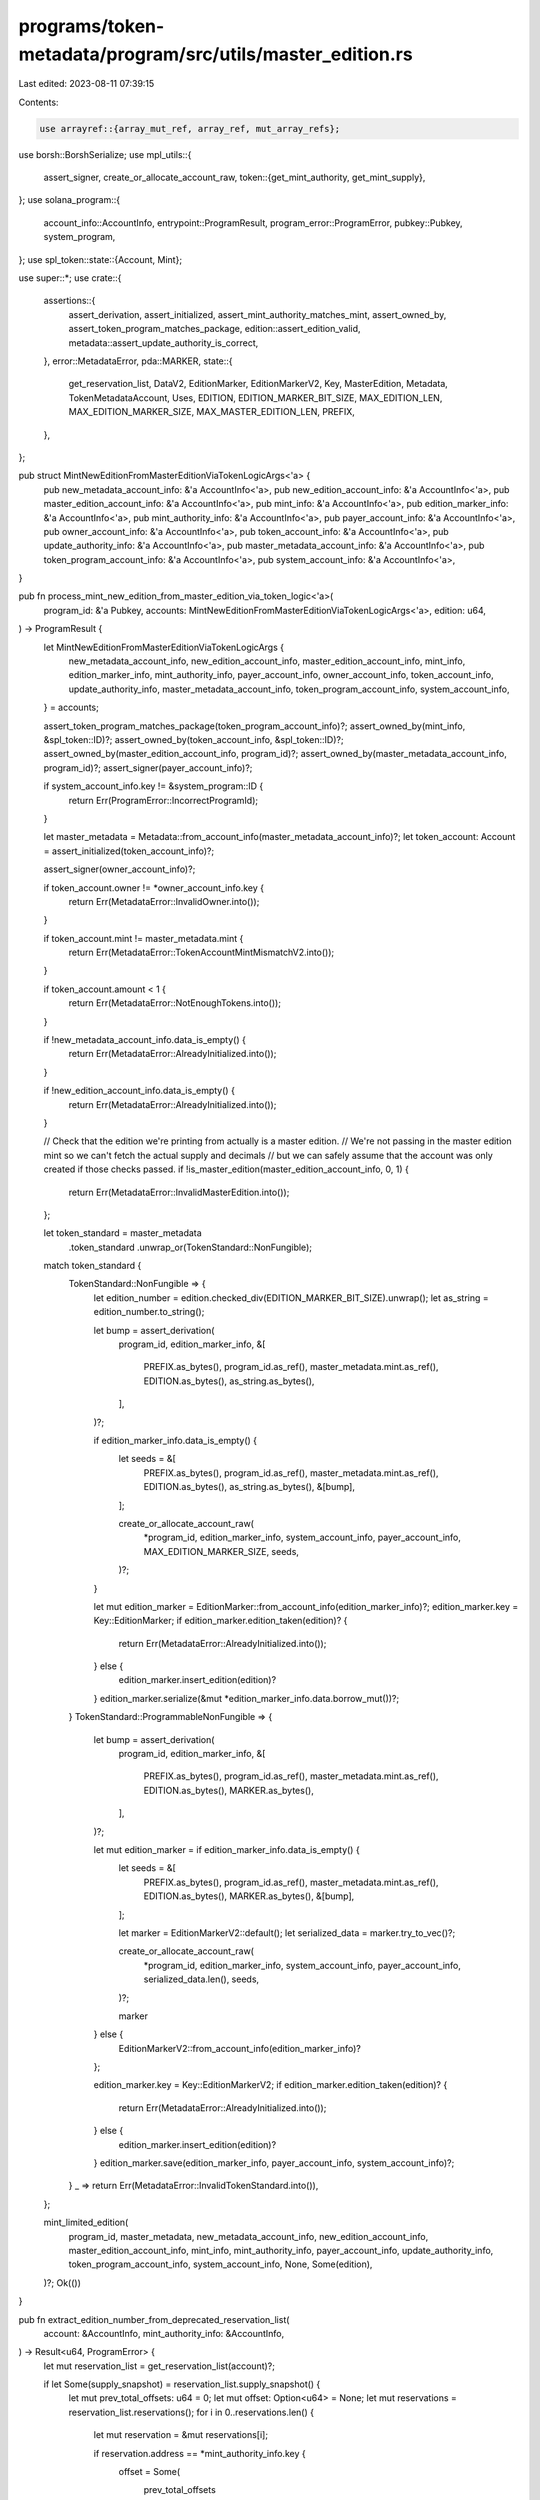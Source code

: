 programs/token-metadata/program/src/utils/master_edition.rs
===========================================================

Last edited: 2023-08-11 07:39:15

Contents:

.. code-block:: rs

    use arrayref::{array_mut_ref, array_ref, mut_array_refs};
use borsh::BorshSerialize;
use mpl_utils::{
    assert_signer, create_or_allocate_account_raw,
    token::{get_mint_authority, get_mint_supply},
};
use solana_program::{
    account_info::AccountInfo, entrypoint::ProgramResult, program_error::ProgramError,
    pubkey::Pubkey, system_program,
};
use spl_token::state::{Account, Mint};

use super::*;
use crate::{
    assertions::{
        assert_derivation, assert_initialized, assert_mint_authority_matches_mint, assert_owned_by,
        assert_token_program_matches_package, edition::assert_edition_valid,
        metadata::assert_update_authority_is_correct,
    },
    error::MetadataError,
    pda::MARKER,
    state::{
        get_reservation_list, DataV2, EditionMarker, EditionMarkerV2, Key, MasterEdition, Metadata,
        TokenMetadataAccount, Uses, EDITION, EDITION_MARKER_BIT_SIZE, MAX_EDITION_LEN,
        MAX_EDITION_MARKER_SIZE, MAX_MASTER_EDITION_LEN, PREFIX,
    },
};

pub struct MintNewEditionFromMasterEditionViaTokenLogicArgs<'a> {
    pub new_metadata_account_info: &'a AccountInfo<'a>,
    pub new_edition_account_info: &'a AccountInfo<'a>,
    pub master_edition_account_info: &'a AccountInfo<'a>,
    pub mint_info: &'a AccountInfo<'a>,
    pub edition_marker_info: &'a AccountInfo<'a>,
    pub mint_authority_info: &'a AccountInfo<'a>,
    pub payer_account_info: &'a AccountInfo<'a>,
    pub owner_account_info: &'a AccountInfo<'a>,
    pub token_account_info: &'a AccountInfo<'a>,
    pub update_authority_info: &'a AccountInfo<'a>,
    pub master_metadata_account_info: &'a AccountInfo<'a>,
    pub token_program_account_info: &'a AccountInfo<'a>,
    pub system_account_info: &'a AccountInfo<'a>,
}

pub fn process_mint_new_edition_from_master_edition_via_token_logic<'a>(
    program_id: &'a Pubkey,
    accounts: MintNewEditionFromMasterEditionViaTokenLogicArgs<'a>,
    edition: u64,
) -> ProgramResult {
    let MintNewEditionFromMasterEditionViaTokenLogicArgs {
        new_metadata_account_info,
        new_edition_account_info,
        master_edition_account_info,
        mint_info,
        edition_marker_info,
        mint_authority_info,
        payer_account_info,
        owner_account_info,
        token_account_info,
        update_authority_info,
        master_metadata_account_info,
        token_program_account_info,
        system_account_info,
    } = accounts;

    assert_token_program_matches_package(token_program_account_info)?;
    assert_owned_by(mint_info, &spl_token::ID)?;
    assert_owned_by(token_account_info, &spl_token::ID)?;
    assert_owned_by(master_edition_account_info, program_id)?;
    assert_owned_by(master_metadata_account_info, program_id)?;
    assert_signer(payer_account_info)?;

    if system_account_info.key != &system_program::ID {
        return Err(ProgramError::IncorrectProgramId);
    }

    let master_metadata = Metadata::from_account_info(master_metadata_account_info)?;
    let token_account: Account = assert_initialized(token_account_info)?;

    assert_signer(owner_account_info)?;

    if token_account.owner != *owner_account_info.key {
        return Err(MetadataError::InvalidOwner.into());
    }

    if token_account.mint != master_metadata.mint {
        return Err(MetadataError::TokenAccountMintMismatchV2.into());
    }

    if token_account.amount < 1 {
        return Err(MetadataError::NotEnoughTokens.into());
    }

    if !new_metadata_account_info.data_is_empty() {
        return Err(MetadataError::AlreadyInitialized.into());
    }

    if !new_edition_account_info.data_is_empty() {
        return Err(MetadataError::AlreadyInitialized.into());
    }

    // Check that the edition we're printing from actually is a master edition.
    // We're not passing in the master edition mint so we can't fetch the actual supply and decimals
    // but we can safely assume that the account was only created if those checks passed.
    if !is_master_edition(master_edition_account_info, 0, 1) {
        return Err(MetadataError::InvalidMasterEdition.into());
    };

    let token_standard = master_metadata
        .token_standard
        .unwrap_or(TokenStandard::NonFungible);
    match token_standard {
        TokenStandard::NonFungible => {
            let edition_number = edition.checked_div(EDITION_MARKER_BIT_SIZE).unwrap();
            let as_string = edition_number.to_string();

            let bump = assert_derivation(
                program_id,
                edition_marker_info,
                &[
                    PREFIX.as_bytes(),
                    program_id.as_ref(),
                    master_metadata.mint.as_ref(),
                    EDITION.as_bytes(),
                    as_string.as_bytes(),
                ],
            )?;

            if edition_marker_info.data_is_empty() {
                let seeds = &[
                    PREFIX.as_bytes(),
                    program_id.as_ref(),
                    master_metadata.mint.as_ref(),
                    EDITION.as_bytes(),
                    as_string.as_bytes(),
                    &[bump],
                ];

                create_or_allocate_account_raw(
                    *program_id,
                    edition_marker_info,
                    system_account_info,
                    payer_account_info,
                    MAX_EDITION_MARKER_SIZE,
                    seeds,
                )?;
            }

            let mut edition_marker = EditionMarker::from_account_info(edition_marker_info)?;
            edition_marker.key = Key::EditionMarker;
            if edition_marker.edition_taken(edition)? {
                return Err(MetadataError::AlreadyInitialized.into());
            } else {
                edition_marker.insert_edition(edition)?
            }
            edition_marker.serialize(&mut *edition_marker_info.data.borrow_mut())?;
        }
        TokenStandard::ProgrammableNonFungible => {
            let bump = assert_derivation(
                program_id,
                edition_marker_info,
                &[
                    PREFIX.as_bytes(),
                    program_id.as_ref(),
                    master_metadata.mint.as_ref(),
                    EDITION.as_bytes(),
                    MARKER.as_bytes(),
                ],
            )?;

            let mut edition_marker = if edition_marker_info.data_is_empty() {
                let seeds = &[
                    PREFIX.as_bytes(),
                    program_id.as_ref(),
                    master_metadata.mint.as_ref(),
                    EDITION.as_bytes(),
                    MARKER.as_bytes(),
                    &[bump],
                ];

                let marker = EditionMarkerV2::default();
                let serialized_data = marker.try_to_vec()?;

                create_or_allocate_account_raw(
                    *program_id,
                    edition_marker_info,
                    system_account_info,
                    payer_account_info,
                    serialized_data.len(),
                    seeds,
                )?;

                marker
            } else {
                EditionMarkerV2::from_account_info(edition_marker_info)?
            };

            edition_marker.key = Key::EditionMarkerV2;
            if edition_marker.edition_taken(edition)? {
                return Err(MetadataError::AlreadyInitialized.into());
            } else {
                edition_marker.insert_edition(edition)?
            }
            edition_marker.save(edition_marker_info, payer_account_info, system_account_info)?;
        }
        _ => return Err(MetadataError::InvalidTokenStandard.into()),
    };

    mint_limited_edition(
        program_id,
        master_metadata,
        new_metadata_account_info,
        new_edition_account_info,
        master_edition_account_info,
        mint_info,
        mint_authority_info,
        payer_account_info,
        update_authority_info,
        token_program_account_info,
        system_account_info,
        None,
        Some(edition),
    )?;
    Ok(())
}

pub fn extract_edition_number_from_deprecated_reservation_list(
    account: &AccountInfo,
    mint_authority_info: &AccountInfo,
) -> Result<u64, ProgramError> {
    let mut reservation_list = get_reservation_list(account)?;

    if let Some(supply_snapshot) = reservation_list.supply_snapshot() {
        let mut prev_total_offsets: u64 = 0;
        let mut offset: Option<u64> = None;
        let mut reservations = reservation_list.reservations();
        for i in 0..reservations.len() {
            let mut reservation = &mut reservations[i];

            if reservation.address == *mint_authority_info.key {
                offset = Some(
                    prev_total_offsets
                        .checked_add(reservation.spots_remaining)
                        .ok_or(MetadataError::NumericalOverflowError)?,
                );
                // You get your editions in reverse order but who cares, saves a byte
                reservation.spots_remaining = reservation
                    .spots_remaining
                    .checked_sub(1)
                    .ok_or(MetadataError::NumericalOverflowError)?;

                reservation_list.set_reservations(reservations)?;
                reservation_list.save(account)?;
                break;
            }

            if reservation.address == solana_program::system_program::ID {
                // This is an anchor point in the array...it means we reset our math to
                // this offset because we may be missing information in between this point and
                // the points before it.
                prev_total_offsets = reservation.total_spots;
            } else {
                prev_total_offsets = prev_total_offsets
                    .checked_add(reservation.total_spots)
                    .ok_or(MetadataError::NumericalOverflowError)?;
            }
        }

        match offset {
            Some(val) => Ok(supply_snapshot
                .checked_add(val)
                .ok_or(MetadataError::NumericalOverflowError)?),
            None => Err(MetadataError::AddressNotInReservation.into()),
        }
    } else {
        Err(MetadataError::ReservationNotSet.into())
    }
}

pub fn calculate_edition_number(
    mint_authority_info: &AccountInfo,
    reservation_list_info: Option<&AccountInfo>,
    edition_override: Option<u64>,
    me_supply: u64,
) -> Result<u64, ProgramError> {
    let edition = match reservation_list_info {
        Some(account) => {
            extract_edition_number_from_deprecated_reservation_list(account, mint_authority_info)?
        }
        None => {
            if let Some(edit) = edition_override {
                edit
            } else {
                me_supply
                    .checked_add(1)
                    .ok_or(MetadataError::NumericalOverflowError)?
            }
        }
    };

    Ok(edition)
}

fn get_max_supply_off_master_edition(
    master_edition_account_info: &AccountInfo,
) -> Result<Option<u64>, ProgramError> {
    let data = master_edition_account_info.try_borrow_data()?;
    // this is an option, 9 bytes, first is 0 means is none
    if data[9] == 0 {
        Ok(None)
    } else {
        let amount_data = array_ref![data, 10, 8];
        Ok(Some(u64::from_le_bytes(*amount_data)))
    }
}

pub fn get_supply_off_master_edition(
    master_edition_account_info: &AccountInfo,
) -> Result<u64, ProgramError> {
    let data = master_edition_account_info.try_borrow_data()?;
    // this is an option, 9 bytes, first is 0 means is none

    let amount_data = array_ref![data, 1, 8];
    Ok(u64::from_le_bytes(*amount_data))
}

pub fn calculate_supply_change<'a>(
    master_edition_account_info: &AccountInfo<'a>,
    reservation_list_info: Option<&AccountInfo<'a>>,
    edition_override: Option<u64>,
    current_supply: u64,
) -> ProgramResult {
    // Reservation lists are deprecated.
    if reservation_list_info.is_some() {
        return Err(MetadataError::ReservationListDeprecated.into());
    }

    // This function requires passing in the edition number.
    if edition_override.is_none() {
        return Err(MetadataError::EditionOverrideCannotBeZero.into());
    }

    let edition = edition_override.unwrap();

    if edition == 0 {
        return Err(MetadataError::EditionOverrideCannotBeZero.into());
    }

    let max_supply = get_max_supply_off_master_edition(master_edition_account_info)?;

    // Previously, the code used edition override to set the supply to the highest edition number minted,
    // instead of properly tracking the supply.
    // Now, we increment this by one if the edition number is less than the max supply.
    // This allows users to mint out missing edition numbers that are less than the supply, but
    // tracks the supply correctly for new Master Editions.
    let new_supply = if let Some(max_supply) = max_supply {
        // We should never be able to mint an edition number that is greater than the max supply.
        if edition > max_supply {
            return Err(MetadataError::EditionNumberGreaterThanMaxSupply.into());
        }

        // If the current supply is less than the max supply, then we can mint another addition so we increment the supply.
        if current_supply < max_supply {
            current_supply
                .checked_add(1)
                .ok_or(MetadataError::NumericalOverflowError)?
        }
        // If it's the same as max supply, we don't increment, but we return the supply
        // so we can mint out missing edition numbers in old editions that use the previous
        // edition override logic.
        //
        // The EditionMarker bitmask ensures we don't remint the same number twice.
        else {
            current_supply
        }
    }
    // With no max supply we can increment each time.
    else {
        current_supply
            .checked_add(1)
            .ok_or(MetadataError::NumericalOverflowError)?
    };

    // Doing old school serialization to protect CPU credits.
    let edition_data = &mut master_edition_account_info.data.borrow_mut();
    let output = array_mut_ref![edition_data, 0, MAX_MASTER_EDITION_LEN];

    let (_key, supply, _the_rest) = mut_array_refs![output, 1, 8, 273];
    *supply = new_supply.to_le_bytes();

    Ok(())
}

#[allow(clippy::too_many_arguments)]
pub fn mint_limited_edition<'a>(
    program_id: &'a Pubkey,
    master_metadata: Metadata,
    new_metadata_account_info: &'a AccountInfo<'a>,
    new_edition_account_info: &'a AccountInfo<'a>,
    master_edition_account_info: &'a AccountInfo<'a>,
    mint_info: &'a AccountInfo<'a>,
    mint_authority_info: &'a AccountInfo<'a>,
    payer_account_info: &'a AccountInfo<'a>,
    update_authority_info: &'a AccountInfo<'a>,
    token_program_account_info: &'a AccountInfo<'a>,
    system_account_info: &'a AccountInfo<'a>,
    // Only present with MasterEditionV1 calls, if present, use edition based off address in res list,
    // otherwise, pull off the top
    reservation_list_info: Option<&'a AccountInfo<'a>>,
    // Only present with MasterEditionV2 calls, if present, means
    // directing to a specific version, otherwise just pull off the top
    edition_override: Option<u64>,
) -> ProgramResult {
    let me_supply = get_supply_off_master_edition(master_edition_account_info)?;
    let mint_authority = get_mint_authority(mint_info)?;
    let mint_supply = get_mint_supply(mint_info)?;
    let mint_decimals = get_mint_decimals(mint_info)?;
    assert_mint_authority_matches_mint(&mint_authority, mint_authority_info)?;

    assert_edition_valid(
        program_id,
        &master_metadata.mint,
        master_edition_account_info,
    )?;

    let edition_seeds = &[
        PREFIX.as_bytes(),
        program_id.as_ref(),
        mint_info.key.as_ref(),
        EDITION.as_bytes(),
    ];
    let (edition_key, bump_seed) = Pubkey::find_program_address(edition_seeds, program_id);
    if edition_key != *new_edition_account_info.key {
        return Err(MetadataError::InvalidEditionKey.into());
    }

    if reservation_list_info.is_some() && edition_override.is_some() {
        return Err(MetadataError::InvalidOperation.into());
    }
    calculate_supply_change(
        master_edition_account_info,
        reservation_list_info,
        edition_override,
        me_supply,
    )?;

    if mint_supply != 1 {
        return Err(MetadataError::EditionsMustHaveExactlyOneToken.into());
    }
    if mint_decimals != 0 {
        return Err(MetadataError::EditionMintDecimalsShouldBeZero.into());
    }
    let master_data = master_metadata.data;
    // bundle data into v2
    let data_v2 = DataV2 {
        name: master_data.name,
        symbol: master_data.symbol,
        uri: master_data.uri,
        seller_fee_basis_points: master_data.seller_fee_basis_points,
        creators: master_data.creators,
        collection: master_metadata.collection,
        uses: master_metadata.uses.map(|u| Uses {
            use_method: u.use_method,
            remaining: u.total, // reset remaining uses per edition for extra fun
            total: u.total,
        }),
    };
    // create the metadata the normal way, except `allow_direct_creator_writes` is set to true
    // because we are directly copying from the Master Edition metadata.

    // I hate this but can't think of a better way until we refactor setting
    // token_standard everywhere.
    let token_standard_override = match master_metadata.token_standard {
        Some(TokenStandard::NonFungible) => Some(TokenStandard::NonFungibleEdition),
        Some(TokenStandard::ProgrammableNonFungible) => {
            Some(TokenStandard::ProgrammableNonFungibleEdition)
        }
        _ => None,
    };

    process_create_metadata_accounts_logic(
        program_id,
        CreateMetadataAccountsLogicArgs {
            metadata_account_info: new_metadata_account_info,
            mint_info,
            mint_authority_info,
            payer_account_info,
            update_authority_info,
            system_account_info,
        },
        data_v2,
        true,
        false,
        true,
        true,
        None, // Not a collection parent
        token_standard_override,
    )?;
    let edition_authority_seeds = &[
        PREFIX.as_bytes(),
        program_id.as_ref(),
        mint_info.key.as_ref(),
        EDITION.as_bytes(),
        &[bump_seed],
    ];

    create_or_allocate_account_raw(
        *program_id,
        new_edition_account_info,
        system_account_info,
        payer_account_info,
        MAX_EDITION_LEN,
        edition_authority_seeds,
    )?;

    // Doing old school serialization to protect CPU credits.
    let edition_data = &mut new_edition_account_info.data.borrow_mut();
    let output = array_mut_ref![edition_data, 0, MAX_EDITION_LEN];

    let (key, parent, edition, _padding) = mut_array_refs![output, 1, 32, 8, 200];

    *key = [Key::EditionV1 as u8];
    parent.copy_from_slice(master_edition_account_info.key.as_ref());

    *edition = calculate_edition_number(
        mint_authority_info,
        reservation_list_info,
        edition_override,
        me_supply,
    )?
    .to_le_bytes();

    // Now make sure this mint can never be used by anybody else.
    transfer_mint_authority(
        &edition_key,
        new_edition_account_info,
        mint_info,
        mint_authority_info,
        token_program_account_info,
    )?;

    Ok(())
}

/// Creates a new master edition account for the specified `edition_account_info` and
/// `mint_info`. Master editions only exist for non-fungible assets, therefore the supply
/// of the mint must thei either 0 or 1; any value higher than that will generate an
/// error.
///
/// After a master edition is created, it becomes the mint authority of the mint account.
#[allow(clippy::too_many_arguments)]
pub fn create_master_edition<'a>(
    program_id: &Pubkey,
    edition_account_info: &'a AccountInfo<'a>,
    mint_info: &'a AccountInfo<'a>,
    update_authority_info: &'a AccountInfo<'a>,
    mint_authority_info: &'a AccountInfo<'a>,
    payer_account_info: &'a AccountInfo<'a>,
    metadata_account_info: &'a AccountInfo<'a>,
    token_program_info: &'a AccountInfo<'a>,
    system_account_info: &'a AccountInfo<'a>,
    max_supply: Option<u64>,
) -> ProgramResult {
    let metadata = Metadata::from_account_info(metadata_account_info)?;
    let mint: Mint = assert_initialized(mint_info)?;

    let bump_seed = assert_derivation(
        program_id,
        edition_account_info,
        &[
            PREFIX.as_bytes(),
            program_id.as_ref(),
            mint_info.key.as_ref(),
            EDITION.as_bytes(),
        ],
    )?;

    assert_token_program_matches_package(token_program_info)?;
    assert_mint_authority_matches_mint(&mint.mint_authority, mint_authority_info)?;
    assert_owned_by(metadata_account_info, program_id)?;
    assert_owned_by(mint_info, &spl_token::ID)?;

    if metadata.mint != *mint_info.key {
        return Err(MetadataError::MintMismatch.into());
    }

    if mint.decimals != 0 {
        return Err(MetadataError::EditionMintDecimalsShouldBeZero.into());
    }

    assert_update_authority_is_correct(&metadata, update_authority_info)?;

    if mint.supply > 1 {
        return Err(MetadataError::EditionsMustHaveExactlyOneToken.into());
    }

    let edition_authority_seeds = &[
        PREFIX.as_bytes(),
        program_id.as_ref(),
        mint_info.key.as_ref(),
        EDITION.as_bytes(),
        &[bump_seed],
    ];

    create_or_allocate_account_raw(
        *program_id,
        edition_account_info,
        system_account_info,
        payer_account_info,
        MAX_MASTER_EDITION_LEN,
        edition_authority_seeds,
    )?;

    let mut edition = MasterEditionV2::from_account_info(edition_account_info)?;

    edition.key = Key::MasterEditionV2;
    edition.supply = 0;
    edition.max_supply = max_supply;
    edition.save(edition_account_info)?;

    if metadata_account_info.is_writable {
        let mut metadata_mut = Metadata::from_account_info(metadata_account_info)?;
        metadata_mut.token_standard = Some(TokenStandard::NonFungible);
        metadata_mut.save(&mut metadata_account_info.try_borrow_mut_data()?)?;
    }

    // while you can't mint only mint 1 token from your master record, you can
    // mint as many limited editions as you like within your max supply
    transfer_mint_authority(
        edition_account_info.key,
        edition_account_info,
        mint_info,
        mint_authority_info,
        token_program_info,
    )
}


